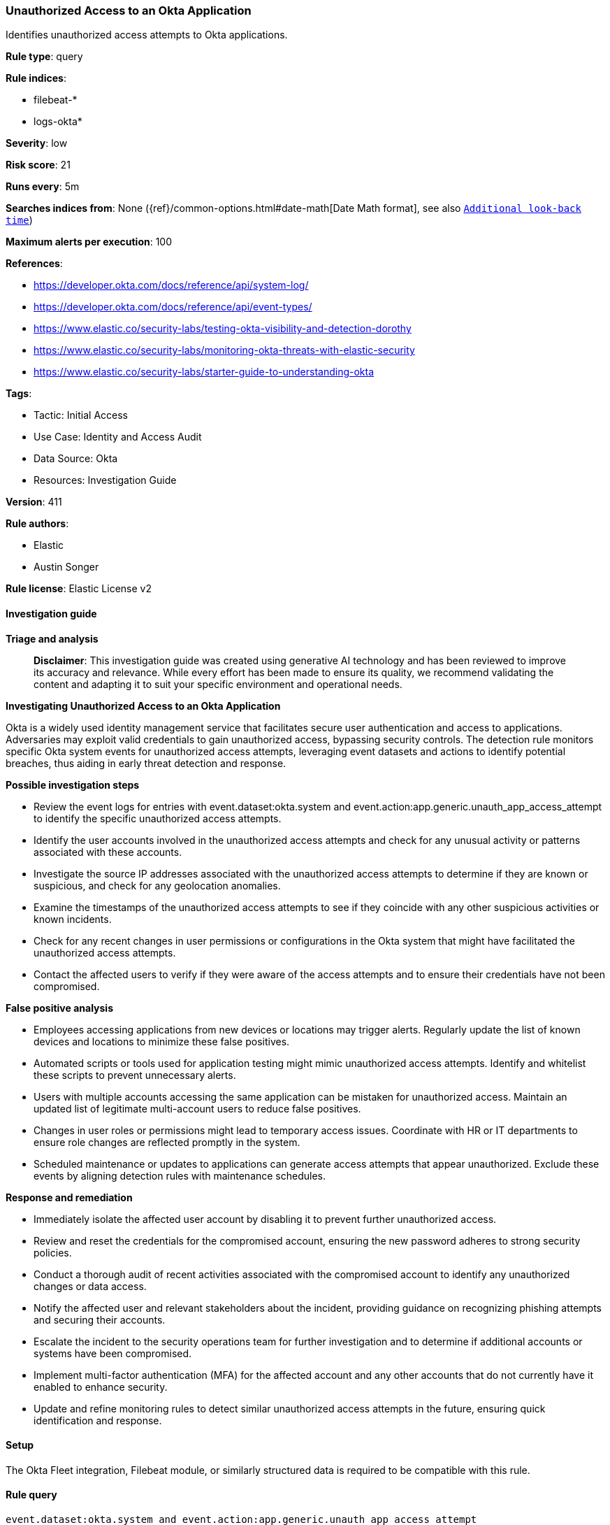 [[prebuilt-rule-8-17-4-unauthorized-access-to-an-okta-application]]
=== Unauthorized Access to an Okta Application

Identifies unauthorized access attempts to Okta applications.

*Rule type*: query

*Rule indices*: 

* filebeat-*
* logs-okta*

*Severity*: low

*Risk score*: 21

*Runs every*: 5m

*Searches indices from*: None ({ref}/common-options.html#date-math[Date Math format], see also <<rule-schedule, `Additional look-back time`>>)

*Maximum alerts per execution*: 100

*References*: 

* https://developer.okta.com/docs/reference/api/system-log/
* https://developer.okta.com/docs/reference/api/event-types/
* https://www.elastic.co/security-labs/testing-okta-visibility-and-detection-dorothy
* https://www.elastic.co/security-labs/monitoring-okta-threats-with-elastic-security
* https://www.elastic.co/security-labs/starter-guide-to-understanding-okta

*Tags*: 

* Tactic: Initial Access
* Use Case: Identity and Access Audit
* Data Source: Okta
* Resources: Investigation Guide

*Version*: 411

*Rule authors*: 

* Elastic
* Austin Songer

*Rule license*: Elastic License v2


==== Investigation guide



*Triage and analysis*


> **Disclaimer**:
> This investigation guide was created using generative AI technology and has been reviewed to improve its accuracy and relevance. While every effort has been made to ensure its quality, we recommend validating the content and adapting it to suit your specific environment and operational needs.


*Investigating Unauthorized Access to an Okta Application*


Okta is a widely used identity management service that facilitates secure user authentication and access to applications. Adversaries may exploit valid credentials to gain unauthorized access, bypassing security controls. The detection rule monitors specific Okta system events for unauthorized access attempts, leveraging event datasets and actions to identify potential breaches, thus aiding in early threat detection and response.


*Possible investigation steps*


- Review the event logs for entries with event.dataset:okta.system and event.action:app.generic.unauth_app_access_attempt to identify the specific unauthorized access attempts.
- Identify the user accounts involved in the unauthorized access attempts and check for any unusual activity or patterns associated with these accounts.
- Investigate the source IP addresses associated with the unauthorized access attempts to determine if they are known or suspicious, and check for any geolocation anomalies.
- Examine the timestamps of the unauthorized access attempts to see if they coincide with any other suspicious activities or known incidents.
- Check for any recent changes in user permissions or configurations in the Okta system that might have facilitated the unauthorized access attempts.
- Contact the affected users to verify if they were aware of the access attempts and to ensure their credentials have not been compromised.


*False positive analysis*


- Employees accessing applications from new devices or locations may trigger alerts. Regularly update the list of known devices and locations to minimize these false positives.
- Automated scripts or tools used for application testing might mimic unauthorized access attempts. Identify and whitelist these scripts to prevent unnecessary alerts.
- Users with multiple accounts accessing the same application can be mistaken for unauthorized access. Maintain an updated list of legitimate multi-account users to reduce false positives.
- Changes in user roles or permissions might lead to temporary access issues. Coordinate with HR or IT departments to ensure role changes are reflected promptly in the system.
- Scheduled maintenance or updates to applications can generate access attempts that appear unauthorized. Exclude these events by aligning detection rules with maintenance schedules.


*Response and remediation*


- Immediately isolate the affected user account by disabling it to prevent further unauthorized access.
- Review and reset the credentials for the compromised account, ensuring the new password adheres to strong security policies.
- Conduct a thorough audit of recent activities associated with the compromised account to identify any unauthorized changes or data access.
- Notify the affected user and relevant stakeholders about the incident, providing guidance on recognizing phishing attempts and securing their accounts.
- Escalate the incident to the security operations team for further investigation and to determine if additional accounts or systems have been compromised.
- Implement multi-factor authentication (MFA) for the affected account and any other accounts that do not currently have it enabled to enhance security.
- Update and refine monitoring rules to detect similar unauthorized access attempts in the future, ensuring quick identification and response.

==== Setup


The Okta Fleet integration, Filebeat module, or similarly structured data is required to be compatible with this rule.

==== Rule query


[source, js]
----------------------------------
event.dataset:okta.system and event.action:app.generic.unauth_app_access_attempt

----------------------------------

*Framework*: MITRE ATT&CK^TM^

* Tactic:
** Name: Initial Access
** ID: TA0001
** Reference URL: https://attack.mitre.org/tactics/TA0001/
* Technique:
** Name: Valid Accounts
** ID: T1078
** Reference URL: https://attack.mitre.org/techniques/T1078/
* Tactic:
** Name: Defense Evasion
** ID: TA0005
** Reference URL: https://attack.mitre.org/tactics/TA0005/
* Tactic:
** Name: Persistence
** ID: TA0003
** Reference URL: https://attack.mitre.org/tactics/TA0003/
* Tactic:
** Name: Privilege Escalation
** ID: TA0004
** Reference URL: https://attack.mitre.org/tactics/TA0004/
